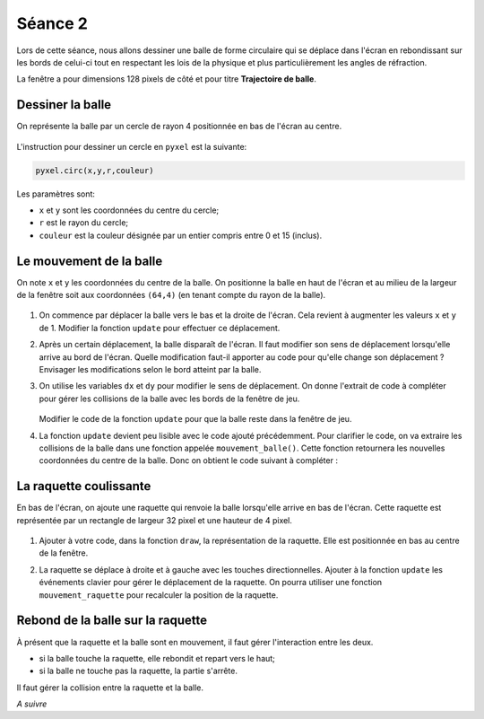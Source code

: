 Séance 2
========

Lors de cette séance, nous allons dessiner une balle de forme circulaire qui se déplace dans l'écran en rebondissant sur les bords de celui-ci tout en respectant les lois de la physique et plus particulièrement les angles de réfraction.

La fenêtre a pour dimensions 128 pixels de côté et pour titre **Trajectoire de balle**.

Dessiner la balle
-----------------

On représente la balle par un cercle de rayon 4 positionnée en bas de l'écran au centre.

.. figure:: ../img/balle_0.png
   :align: center
   :width: 320

L'instruction pour dessiner un cercle en ``pyxel`` est la suivante:

.. code-block:: python

   pyxel.circ(x,y,r,couleur)

Les paramètres sont:

-  ``x`` et ``y`` sont les coordonnées du centre du cercle;
-  ``r`` est le rayon du cercle;
-  ``couleur`` est la couleur désignée par un entier compris entre 0 et 15 (inclus).

Le mouvement de la balle
------------------------

On note ``x`` et ``y`` les coordonnées du centre de la balle. On positionne la balle en haut de l'écran et au milieu de la largeur de la fenêtre soit aux coordonnées ``(64,4)`` (en tenant compte du rayon de la balle).

.. figure:: ../img/balle_1.png
   :align: center
   :width: 320

#. On commence par déplacer la balle vers le bas et la droite de l'écran. Cela revient à augmenter les valeurs ``x`` et ``y`` de 1.  Modifier la fonction ``update`` pour effectuer ce déplacement.
#. Après un certain déplacement, la balle disparaît de l'écran. Il faut modifier son sens de déplacement lorsqu'elle arrive au bord de l'écran. Quelle modification faut-il apporter au code pour qu'elle change son déplacement ? Envisager les modifications selon le bord atteint par la balle.
#. On utilise les variables ``dx`` et ``dy`` pour modifier le sens de déplacement. On donne l'extrait de code à compléter pour gérer les collisions de la balle avec les bords de la fenêtre de jeu.

   .. figure:: ../img/code_collision_bords.png
      :align: center
      :width: 480

   Modifier le code de la fonction ``update`` pour que la balle reste dans la fenêtre de jeu.

#. La fonction ``update`` devient peu lisible avec le code ajouté précédemment. Pour clarifier le code, on va extraire les collisions de la balle dans une fonction appelée ``mouvement_balle()``. Cette fonction retournera les nouvelles coordonnées du centre de la balle. Donc on obtient le code suivant à compléter :

   .. figure:: ../img/code_mouvement_balle.png
      :align: center
      :width: 560

La raquette coulissante
-----------------------

En bas de l'écran, on ajoute une raquette qui renvoie la balle lorsqu'elle arrive en bas de l'écran. Cette raquette est représentée par un rectangle de largeur 32 pixel et une hauteur de 4 pixel.

.. figure:: ../img/balle_raquette.png
   :align: center
   :width: 320

#. Ajouter à votre code, dans la fonction ``draw``, la représentation de la raquette. Elle est positionnée en bas au centre de la fenêtre.
#. La raquette se déplace à droite et à gauche avec les touches directionnelles. Ajouter à la fonction ``update`` les événements clavier pour gérer le déplacement de la raquette. On pourra utiliser une fonction ``mouvement_raquette`` pour recalculer la position de la raquette.

   .. figure:: ../img/code_mouvement_raquette.png
      :align: center
      :width: 560

Rebond de la balle sur la raquette
----------------------------------

À présent que la raquette et la balle sont en mouvement, il faut gérer l'interaction entre les deux.

-  si la balle touche la raquette, elle rebondit et repart vers le haut;
-  si la balle ne touche pas la raquette, la partie s'arrête.

Il faut gérer la collision entre la raquette et la balle.

*A suivre*
